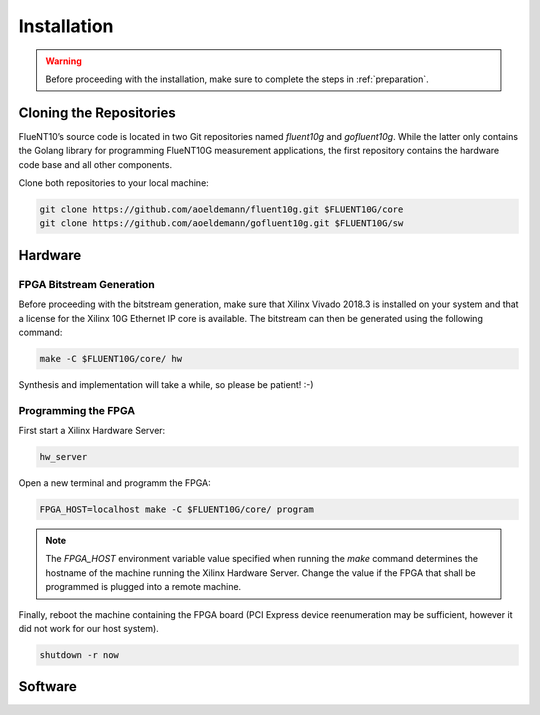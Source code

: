 ############
Installation
############

.. warning:: Before proceeding with the installation, make sure to complete the
  steps in :ref:`preparation`.

Cloning the Repositories
========================

FlueNT10’s source code is located in two Git repositories named *fluent10g* and
*gofluent10g*. While the latter only contains the Golang library for programming
FlueNT10G measurement applications, the first repository contains the hardware
code base and all other components.

Clone both repositories to your local machine:

.. code-block:: bash

  git clone https://github.com/aoeldemann/fluent10g.git $FLUENT10G/core
  git clone https://github.com/aoeldemann/gofluent10g.git $FLUENT10G/sw

Hardware
========

FPGA Bitstream Generation
-------------------------

Before proceeding with the bitstream generation, make sure that Xilinx Vivado
2018.3 is installed on your system and that a license for the Xilinx 10G
Ethernet IP core is available. The bitstream can then be generated using the
following command:

.. code-block:: bash

  make -C $FLUENT10G/core/ hw

Synthesis and implementation will take a while, so please be patient! :-)

Programming the FPGA
--------------------

First start a Xilinx Hardware Server:

.. code-block:: bash

  hw_server

Open a new terminal and programm the FPGA:

.. code-block:: bash

  FPGA_HOST=localhost make -C $FLUENT10G/core/ program

.. note:: The `FPGA_HOST` environment variable value specified when running
  the `make` command determines the hostname of the machine running the Xilinx
  Hardware Server. Change the value if the FPGA that shall be programmed is
  plugged into a remote machine.

Finally, reboot the machine containing the FPGA board (PCI Express device
reenumeration may be sufficient, however it did not work for our host system).

.. code-block:: bash

  shutdown -r now

Software
========

.. _NetFPGA-SUME: https://netfpga.org
.. _list of motherboards: https://github.com/NetFPGA/NetFPGA-SUME-public/wiki/Motherboard-Information
